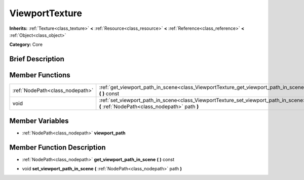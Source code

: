 .. Generated automatically by doc/tools/makerst.py in Godot's source tree.
.. DO NOT EDIT THIS FILE, but the ViewportTexture.xml source instead.
.. The source is found in doc/classes or modules/<name>/doc_classes.

.. _class_ViewportTexture:

ViewportTexture
===============

**Inherits:** :ref:`Texture<class_texture>` **<** :ref:`Resource<class_resource>` **<** :ref:`Reference<class_reference>` **<** :ref:`Object<class_object>`

**Category:** Core

Brief Description
-----------------



Member Functions
----------------

+----------------------------------+----------------------------------------------------------------------------------------------------------------------------------------+
| :ref:`NodePath<class_nodepath>`  | :ref:`get_viewport_path_in_scene<class_ViewportTexture_get_viewport_path_in_scene>`  **(** **)** const                                 |
+----------------------------------+----------------------------------------------------------------------------------------------------------------------------------------+
| void                             | :ref:`set_viewport_path_in_scene<class_ViewportTexture_set_viewport_path_in_scene>`  **(** :ref:`NodePath<class_nodepath>` path  **)** |
+----------------------------------+----------------------------------------------------------------------------------------------------------------------------------------+

Member Variables
----------------

- :ref:`NodePath<class_nodepath>` **viewport_path**

Member Function Description
---------------------------

.. _class_ViewportTexture_get_viewport_path_in_scene:

- :ref:`NodePath<class_nodepath>`  **get_viewport_path_in_scene**  **(** **)** const

.. _class_ViewportTexture_set_viewport_path_in_scene:

- void  **set_viewport_path_in_scene**  **(** :ref:`NodePath<class_nodepath>` path  **)**


